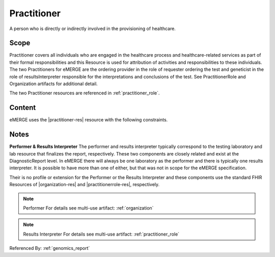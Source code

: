 .. _practitioner:

Practitioner
============

A person who is directly or indirectly involved in the provisioning of healthcare.

Scope
^^^^^
Practitioner covers all individuals who are engaged in the healthcare process and healthcare-related services as part of their formal responsibilities and this Resource is used for attribution of activities and responsibilities to these individuals. The two Practitioners for eMERGE are the ordering provider in the role of requester ordering the test and geneticist in the role of resultsInterpreter responsible for the interpretations and conclusions of the test. See PractitionerRole and Organization artifacts for additional detail.

The two Practitioner resources are referenced in :ref:`practitioner_role`.

Content
^^^^^^^
eMERGE uses the |practitioner-res| resource with the following constraints.

.. excel-table::
   :file: ../_files/emerge-fhir-resources-definitions.xlsx
   :transforms: ../_files/transformation-mappings.json
   :sheet: Practitioner
   :overflow: false
   :row_header: false
   :col_header: false
   :colwidths: [20, 20, 20, 70, 50, 130, 375]
   :selection: A1:G10

Notes
^^^^^
**Performer & Results Interpreter**
The performer and results interpreter typically correspond to the testing laboratory
and lab resource that finalizes the report, respectively. These two components are
closely related and exist at the DiagnosticReport level. In eMERGE there will always
be one laboratory as the performer and there is typically one results interpreter.
It is possible to have more than one of either, but that was not in scope for the
eMERGE specification.

Their is no profile or extension for the Performer or the Results Interpreter and
these components use the standard FHIR Resources of |organization-res| and |practitionerrole-res|, respectively.

.. note:: Performer
   For details see multi-use artifact: :ref:`organization`

.. note:: Results Interpreter
   For details see multi-use artifact: :ref:`practitioner_role`

Referenced By: :ref:`genomics_report`
